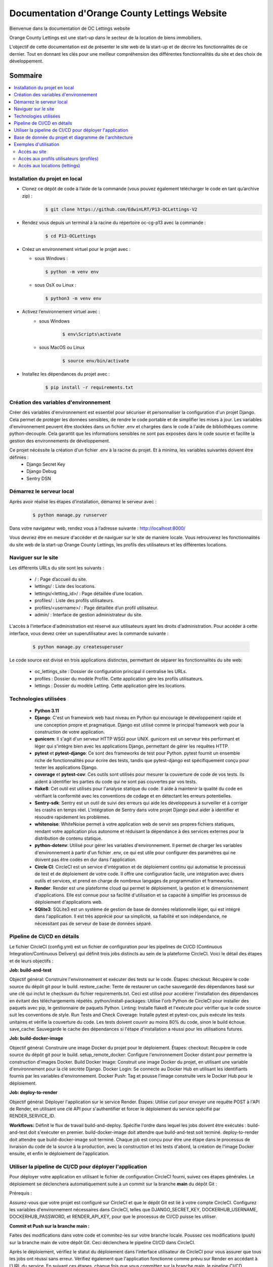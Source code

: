 ===============================================
Documentation d'Orange County Lettings Website
===============================================
.. image:: https://readthedocs.org/projects/p13-oclettings-v2/badge/?version=latest
   :target: https://p13-oclettings-v2.readthedocs.io/en/latest/?badge=latest
   :alt: Documentation Status

Bienvenue dans la documentation de OC Lettings website

Orange County Lettings est une start-up dans le secteur de la location de biens immobiliers.

L'objectif de cette documentation est de présenter le site web de la start-up et de décrire les fonctionnalités de ce dernier.
Tout en donnant les clés pour une meilleur compréhension des différentes fonctionnalités du site et des choix de développement.

.. Table of Contents
.. _sommaire:

Sommaire
========

.. contents:: :local:
   :depth: 2






Installation du projet en local
-------------------------------


- Clonez ce dépôt de code à l’aide de la commande (vous pouvez également télécharger le code en tant qu’archive zip) :
   .. code-block::

       $ git clone https://github.com/EdwinLRT/P13-OCLettings-V2




- Rendez vous depuis un terminal à la racine du répertoire oc-cg-p13 avec la commande :
   .. code-block::

       $ cd P13-OCLettings

- Créez un environnement virtuel pour le projet avec :

  - sous Windows :

    .. code-block::

        $ python -m venv env

  - sous OsX ou Linux :

    .. code-block::

        $ python3 -m venv env



- Activez l’environnement virtuel avec :
   - sous Windows
      .. code-block::

          $ env\Scripts\activate
   - sous MacOS ou Linux
      .. code-block::

          $ source env/bin/activate

- Installez les dépendances du projet avec :
   .. code-block::

       $ pip install -r requirements.txt

Création des variables d'environnement
--------------------------------------

Créer des variables d'environnement est essentiel pour sécuriser et personnaliser la configuration d'un projet Django.
Cela permet de protéger les données sensibles, de rendre le code portable et de simplifier les mises à jour.
Les variables d'environnement peuvent être stockées dans un fichier .env et chargées dans le code à l'aide de bibliothèques comme python-decouple.
Cela garantit que les informations sensibles ne sont pas exposées dans le code source et facilite la gestion des environnements de développement.

Ce projet nécéssite la création d'un fichier .env à la racine du projet. Et à minima, les variables suivantes doivent être définies :
    - Django Secret Key
    - Django Debug
    - Sentry DSN

Démarrez le serveur local
-------------------------

Après avoir réalisé les étapes d’installation, démarrez le serveur avec :
   .. code-block::

       $ python manage.py runserver


Dans votre navigateur web, rendez vous à l’adresse suivante : http://localhost:8000/

Vous devriez être en mesure d'accéder et de naviguer sur le site de manière locale.
Vous retrouverez les fonctionnalités du site web de la start-up Orange County Lettings,
les profils des utilisateurs et les différentes locations.


Naviguer sur le site
--------------------

Les différents URLs du site sont les suivants :

 - / : Page d’accueil du site.

 - lettings/ : Liste des locations.

 - lettings/<letting_id>/ : Page détaillée d’une location.

 - profiles/ : Liste des profils utilisateurs.

 - profiles/<username>/ : Page détaillée d’un profil utilisateur.

 - admin/ : Interface de gestion administrateur du site.

L'accès à l'interface d'administration est réservé aux utilisateurs ayant les droits d'administration. Pour accéder à cette interface, vous devez créer un superutilisateur avec la commande suivante :

   .. code-block::

       $ python manage.py createsuperuser

Le code source est divisé en trois applications distinctes, permettant de séparer les fonctionnalités du site web:

 - oc_lettings_site : Dossier de configuration principal il centralise les URLs.

 - profiles : Dossier du modèle Profile. Cette application gère les profils utilisateurs.

 - lettings : Dossier du modèle Letting. Cette application gère les locations.




Technologies utilisées
----------------------

 - **Python 3.11**


 - **Django**: C'est un framework web haut niveau en Python qui encourage le développement rapide et une conception propre et pragmatique. Django est utilisé comme le principal framework web pour la construction de votre application.


 - **gunicorn**: Il s'agit d'un serveur HTTP WSGI pour UNIX. gunicorn est un serveur très performant et léger qui s'intègre bien avec les applications Django, permettant de gérer les requêtes HTTP.


 - **pytest** et **pytest-django**: Ce sont des frameworks de test pour Python. pytest fournit un ensemble riche de fonctionnalités pour écrire des tests, tandis que pytest-django est spécifiquement conçu pour tester les applications Django.


 - **coverage** et **pytest-cov**: Ces outils sont utilisés pour mesurer la couverture de code de vos tests. Ils aident à identifier les parties du code qui ne sont pas couvertes par vos tests.


 - **flake8**: Cet outil est utilisés pour l'analyse statique du code. Il aide à maintenir la qualité du code en vérifiant la conformité avec les conventions de codage et en détectant les erreurs potentielles.


 - **Sentry-sdk**: Sentry est un outil de suivi des erreurs qui aide les développeurs à surveiller et à corriger les crashs en temps réel. L'intégration de Sentry dans votre projet Django peut aider à identifier et résoudre rapidement les problèmes.


 - **whitenoise**: WhiteNoise permet à votre application web de servir ses propres fichiers statiques, rendant votre application plus autonome et réduisant la dépendance à des services externes pour la distribution de contenu statique.


 - **python-dotenv**: Utilisé pour gérer les variables d'environnement. Il permet de charger les variables d'environnement à partir d'un fichier .env, ce qui est utile pour configurer des paramètres qui ne doivent pas être codés en dur dans l'application.


 - **Circle CI**: CircleCI est un service d'intégration et de déploiement continu qui automatise le processus de test et de déploiement de votre code. Il offre une configuration facile, une intégration avec divers outils et services, et prend en charge de nombreux langages de programmation et frameworks.


 - **Render**: Render est une plateforme cloud qui permet le déploiement, la gestion et le dimensionnement d'applications. Elle est connue pour sa facilité d'utilisation et sa capacité à simplifier les processus de déploiement d'applications web.

 - **SQlite3**: SQLite3 est un système de gestion de base de données relationnelle léger, qui est intégré dans l'application. Il est très apprécié pour sa simplicité, sa fiabilité et son indépendance, ne nécessitant pas de serveur de base de données séparé.

Pipeline de CI/CD en détails
----------------------------

Le fichier CircleCI (config.yml) est un fichier de configuration pour les pipelines de CI/CD (Continuous Integration/Continuous Delivery) qui définit trois jobs distincts au sein de la plateforme CircleCI. Voici le détail des étapes et de leurs objectifs :

**Job: build-and-test**

Objectif général: Construire l'environnement et exécuter des tests sur le code.
Étapes:
checkout: Récupère le code source du dépôt git pour le build.
restore_cache: Tente de restaurer un cache sauvegardé des dépendances basé sur une clé qui inclut le checksum du fichier requirements.txt. Ceci est utilisé pour accélérer l'installation des dépendances en évitant des téléchargements répétés.
python/install-packages: Utilise l'orb Python de CircleCI pour installer des paquets avec pip, le gestionnaire de paquets Python.
Linting: Installe flake8 et l'exécute pour vérifier que le code source suit les conventions de style.
Run Tests and Check Coverage: Installe pytest et pytest-cov, puis exécute les tests unitaires et vérifie la couverture du code. Les tests doivent couvrir au moins 80% du code, sinon le build échoue.
save_cache: Sauvegarde le cache des dépendances si l'étape d'installation a réussi pour les utilisations futures.

**Job: build-docker-image**

Objectif général: Construire une image Docker du projet pour le déploiement.
Étapes:
checkout: Récupère le code source du dépôt git pour le build.
setup_remote_docker: Configure l'environnement Docker distant pour permettre la construction d'images Docker.
Build Docker Image: Construit une image Docker du projet, en utilisant une variable d'environnement pour la clé secrète Django.
Docker Login: Se connecte au Docker Hub en utilisant les identifiants fournis par les variables d'environnement.
Docker Push: Tag et pousse l'image construite vers le Docker Hub pour le déploiement.

**Job: deploy-to-render**

Objectif général: Déployer l'application sur le service Render.
Étapes:
Utilise curl pour envoyer une requête POST à l'API de Render, en utilisant une clé API pour s'authentifier et forcer le déploiement du service spécifié par RENDER_SERVICE_ID.

**Workflows:**
Définit le flux de travail build-and-deploy.
Spécifie l'ordre dans lequel les jobs doivent être exécutés :
build-and-test doit s'exécuter en premier.
build-docker-image doit attendre que build-and-test soit terminé.
deploy-to-render doit attendre que build-docker-image soit terminé.
Chaque job est conçu pour être une étape dans le processus de livraison du code de la source à la production, avec la construction et les tests d'abord, la création de l'image Docker ensuite, et enfin le déploiement de l'application.


Utiliser la pipeline de CI/CD pour déployer l'application
---------------------------------------------------------


Pour déployer votre application en utilisant le fichier de configuration CircleCI fourni, suivez ces étapes générales. Le déploiement se déclenchera automatiquement suite à un commit sur la branche **main** du dépôt Git :

Prérequis :

Assurez-vous que votre projet est configuré sur CircleCI et que le dépôt Git est lié à votre compte CircleCI.
Configurez les variables d'environnement nécessaires dans CircleCI, telles que DJANGO_SECRET_KEY, DOCKERHUB_USERNAME, DOCKERHUB_PASSWORD, et RENDER_API_KEY, pour que le processus de CI/CD puisse les utiliser.

**Commit et Push sur la branche main :**

Faites des modifications dans votre code et commitez-les sur votre branche locale.
Poussez ces modifications (push) sur la branche main de votre dépôt Git. Ceci déclenchera le pipeline CI/CD dans CircleCI.


Après le déploiement, vérifiez le statut du déploiement dans l'interface utilisateur de CircleCI pour vous assurer que tous les jobs ont réussi sans erreur.
Vérifiez également que l'application fonctionne comme prévu sur Render en accédant à l'URL du service.
En suivant ces étapes, chaque fois que vous committez sur la branche main, le pipeline CI/CD configuré dans votre fichier CircleCI sera automatiquement déclenché, menant au déploiement de votre application sur Render, en s'assurant que seules les versions testées et vérifiées sont déployées.

Base de donnée du projet et diagramme de l'architecture
-------------------------------------------------------


Les informations du site sont conservées dans un fichier SQLite appelé website.sqlite3.
Cette approche est provisoire, en vue d'une augmentation future de l'usage du site qui nécessiterait le passage à une technologie plus appropriée, capable de gérer un volume de données plus important et de supporter des opérations plus complexes.

Le diagramme simplifié de la base de données est le suivant :

.. image:: db-website.png
   :alt: schema de la base de données OC Lettings - Website
   :height: 620px
   :width: 580px
   :align: center

Exemples d'utilisation
----------------------

Accès au site
~~~~~~~~~~~~~
Pour accéder au site après un déploiement réussi, veuillez entrer l’adresse suivante dans votre navigateur:

   .. code-block::

        http://<ip-publique>:8000/


Accès aux profils utilisateurs (profiles)
~~~~~~~~~~~~~~~~~~~~~~~~~~~~~~~~~~~~~~~~~
Une fois sur le site, veuillez cliquer sur le bouton Profiles. Cela vous mènera à la liste des profils utilisateurs inscrits sur le site. Veuillez cliquer sur l’un des profils pour accéder à sa page détaillée. Les URLs correspondants sont les suivantes :

   .. code-block::

        http://<ip-publique>:8000/profiles/

        http://<ip-publique>:8000/profiles/<nom_d'utilisateur>/


Accès aux locations (lettings)
~~~~~~~~~~~~~~~~~~~~~~~~~~~~~~
Veuillez cliquer sur le bouton “Lettings”. Cela vous mènera à la liste des locations enregistrées dans la base de données.
Vous pouvez cliquer sur une location pour accéder à sa page détaillée.

Les URLs correspondants sont les suivantes:

   .. code-block::

        http://<ip-publique>:8000/lettings/

        http://<ip-publique>:8000/lettings/<id_de_la_location>/
